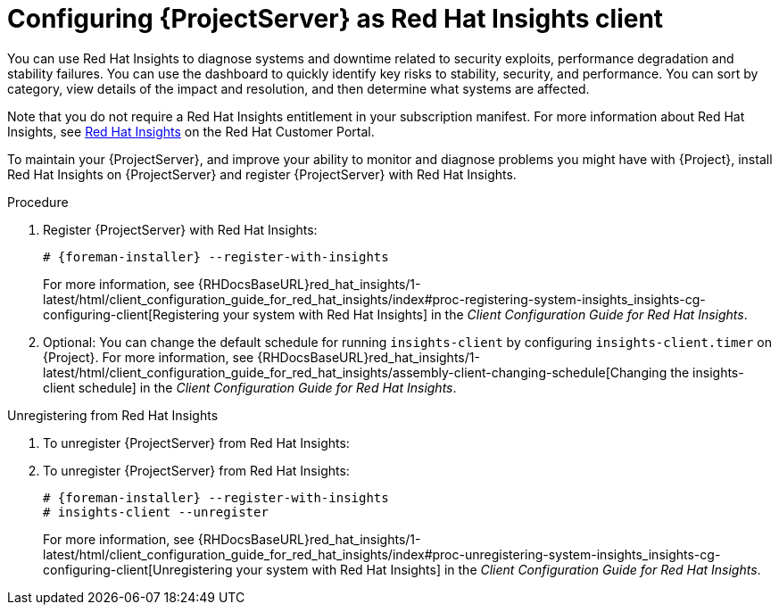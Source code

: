 :_mod-docs-content-type: PROCEDURE

[id="configuring-{project-context}-server-as-red-hat-insights-client_{context}"]
= Configuring {ProjectServer} as Red{nbsp}Hat Insights client

You can use Red{nbsp}Hat Insights to diagnose systems and downtime related to security exploits, performance degradation and stability failures.
You can use the dashboard to quickly identify key risks to stability, security, and performance.
You can sort by category, view details of the impact and resolution, and then determine what systems are affected.

Note that you do not require a Red{nbsp}Hat Insights entitlement in your subscription manifest.
For more information about Red{nbsp}Hat Insights, see https://access.redhat.com/products/red-hat-insights/[Red Hat Insights] on the Red{nbsp}Hat Customer Portal.

To maintain your {ProjectServer}, and improve your ability to monitor and diagnose problems you might have with {Project}, install Red{nbsp}Hat Insights on {ProjectServer} and register {ProjectServer} with Red{nbsp}Hat Insights.

.Procedure
. Register {ProjectServer} with Red{nbsp}Hat Insights:
+
[options="nowrap" subs="+quotes,attributes"]
----
# {foreman-installer} --register-with-insights
----
For more information, see {RHDocsBaseURL}red_hat_insights/1-latest/html/client_configuration_guide_for_red_hat_insights/index#proc-registering-system-insights_insights-cg-configuring-client[Registering your system with Red Hat Insights] in the _Client Configuration Guide for Red Hat Insights_. 
+
. Optional: You can change the default schedule for running `insights-client` by configuring `insights-client.timer` on {Project}.
For more information, see {RHDocsBaseURL}red_hat_insights/1-latest/html/client_configuration_guide_for_red_hat_insights/assembly-client-changing-schedule[Changing the insights-client schedule] in the _Client Configuration Guide for Red Hat Insights_.

.Unregistering from Red{nbsp}Hat Insights
. To unregister {ProjectServer} from Red{nbsp}Hat Insights:
+
.Unregistering from Red{nbsp}Hat Insights
. To unregister {ProjectServer} from Red{nbsp}Hat Insights:
+
[options="nowrap" subs="+quotes,attributes"]
----
# {foreman-installer} --register-with-insights
# insights-client --unregister
----
For more information, see {RHDocsBaseURL}red_hat_insights/1-latest/html/client_configuration_guide_for_red_hat_insights/index#proc-unregistering-system-insights_insights-cg-configuring-client[Unregistering your system with Red Hat Insights] in the _Client Configuration Guide for Red Hat Insights_.
